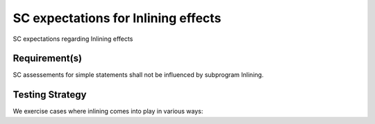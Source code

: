SC expectations for Inlining effects
====================================

SC expectations regarding Inlining effects


Requirement(s)
--------------



SC assessements for simple statements shall not be influenced by subprogram
Inlining.


Testing Strategy
----------------



We exercise cases where inlining comes into play in various ways:


.. qmlink:: TCIndexImporter

   *




